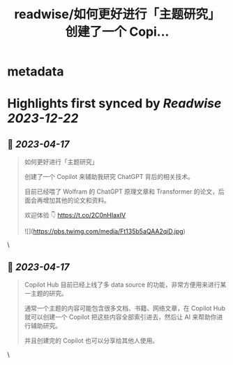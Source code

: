 :PROPERTIES:
:title: readwise/如何更好进行「主题研究」 创建了一个 Copi...
:END:


* metadata
:PROPERTIES:
:author: [[Tisoga on Twitter]]
:full-title: "如何更好进行「主题研究」 创建了一个 Copi..."
:category: [[tweets]]
:url: https://twitter.com/Tisoga/status/1647606126937264129
:image-url: https://pbs.twimg.com/profile_images/1578459356500152321/7qWD4yJO.jpg
:END:

* Highlights first synced by [[Readwise]] [[2023-12-22]]
** 📌 [[2023-04-17]]
#+BEGIN_QUOTE
如何更好进行「主题研究」

创建了一个 Copilot 来辅助我研究 ChatGPT 背后的相关技术。

目前已经喂了 Wolfram 的 ChatGPT 原理文章和 Transformer 的论文，后面会再增加其他的论文和资料。

欢迎体验 👇
https://t.co/2C0nHIaxIV 

![](https://pbs.twimg.com/media/Ft135b5aQAA2qiD.jpg) 
#+END_QUOTE\
** 📌 [[2023-04-17]]
#+BEGIN_QUOTE
Copilot Hub 目前已经上线了多 data source 的功能，非常方便用来进行某一主题的研究。

通常一个主题的内容可能包含很多文档、书籍、网络文章，在 Copilot Hub 就可以创建一个 Copilot 把这些内容全部索引进去，然后让 AI 来帮助你进行辅助研究。

并且创建完的 Copilot 也可以分享给其他人使用。 
#+END_QUOTE\